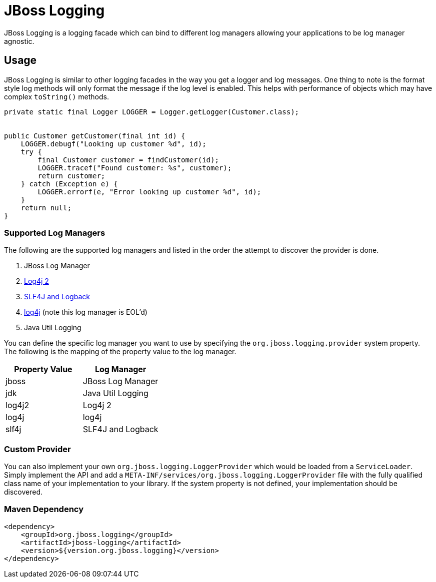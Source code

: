 = JBoss Logging

JBoss Logging is a logging facade which can bind to different log managers allowing your applications to be log manager
agnostic.

== Usage

JBoss Logging is similar to other logging facades in the way you get a logger and log messages. One thing to note is
the format style log methods will only format the message if the log level is enabled. This helps with performance of
objects which may have complex `toString()` methods.

[source,java]
----
private static final Logger LOGGER = Logger.getLogger(Customer.class);


public Customer getCustomer(final int id) {
    LOGGER.debugf("Looking up customer %d", id);
    try {
        final Customer customer = findCustomer(id);
        LOGGER.tracef("Found customer: %s", customer);
        return customer;
    } catch (Exception e) {
        LOGGER.errorf(e, "Error looking up customer %d", id);
    }
    return null;
}
----

=== Supported Log Managers

The following are the supported log managers and listed in the order the attempt to discover the provider is done.

1. JBoss Log Manager
2. https://logging.apache.org/log4j/2.x/[Log4j 2]
3. https://logback.qos.ch/[SLF4J and Logback]
4. https://logging.apache.org/log4j/1.2/[log4j] (note this log manager is EOL'd)
5. Java Util Logging

You can define the specific log manager you want to use by specifying the `org.jboss.logging.provider` system property.
The following is the mapping of the property value to the log manager.

|===
|Property Value |Log Manager

|jboss
|JBoss Log Manager

|jdk
|Java Util Logging

|log4j2
|Log4j 2

|log4j
|log4j

|slf4j
|SLF4J and Logback
|===

=== Custom Provider

You can also implement your own `org.jboss.logging.LoggerProvider` which would be loaded from a `ServiceLoader`. Simply
implement the API and add a `META-INF/services/org.jboss.logging.LoggerProvider` file with the fully qualified class
name of your implementation to your library. If the system property is not defined, your implementation should be
discovered.

=== Maven Dependency

[source,xml]
----
<dependency>
    <groupId>org.jboss.logging</groupId>
    <artifactId>jboss-logging</artifactId>
    <version>${version.org.jboss.logging}</version>
</dependency>
----
